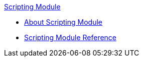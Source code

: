 .xref:index.adoc[Scripting Module]
* xref:index.adoc[About Scripting Module]
* xref:scripting-reference.adoc[Scripting Module Reference]
